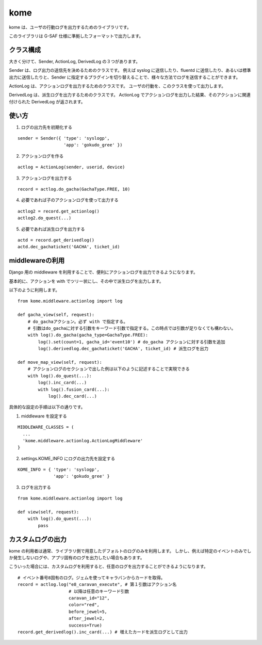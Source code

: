 kome
=========

kome は、ユーザの行動ログを出力するためのライブラリです。

このライブラリは G-SAF 仕様に準拠したフォーマットで出力します。

クラス構成
--------

大きく分けて、Sender, ActionLog, DerivedLog の３つがあります。

Sender は、ログ出力の送信先を決めるためのクラスです。
例えば syslog に送信したり、fluentd に送信したり、あるいは標準出力に送信したりと、Sender に指定するプラグインを切り替えることで、様々な方法でログを送信することができます。

ActionLog は、アクションログを出力するためのクラスです。
ユーザの行動を、このクラスを使って出力します。

DerivedLog は、派生ログを出力するためのクラスです。
ActionLog でアクションログを出力した結果、そのアクションに関連付けられた DerivedLog が返されます。

使い方
--------

1. ログの出力先を初期化する

::

 sender = Sender({ 'type': 'syslogp',
                   'app': 'gokudo_gree' })

2. アクションログを作る

::

 actlog = ActionLog(sender, userid, device)

3. アクションログを出力する

::

 record = actlog.do_gacha(GachaType.FREE, 10)

4. 必要であれば子のアクションログを使って出力する

::

 actlog2 = record.get_actionlog()
 actlog2.do_quest(...)

5. 必要であれば派生ログを出力する

::

 actd = record.get_derivedlog()
 actd.dec_gachaticket('GACHA', ticket_id)

middlewareの利用
--------

Django 用の middleware を利用することで、便利にアクションログを出力できるようになります。

基本的に、アクションを with でツリー状にし、その中で派生ログを出力します。

以下のように利用します。 ::

 from kome.middleware.actionlog import log
 
 def gacha_view(self, request):
     # do_gachaアクション。必ず with で指定する。
     # 引数はdo_gachaに対する引数をキーワード引数で指定する。この時点では引数が足りなくても構わない。
     with log().do_gacha(gacha_type=GachaType.FREE):
         log().set(count=1, gacha_id='event10') # do_gacha アクションに対する引数を追加
         log().derivedlog.dec_gachaticket('GACHA', ticket_id) # 派生ログを出力
 
 def move_map_view(self, request):
     # アクションログのセクションで出した例は以下のように記述することで実現できる
     with log().do_quest(...):
         log().inc_card(...)
         with log().fusion_card(...):
             log().dec_card(...)

具体的な設定の手順は以下の通りです。 ::

1. middleware を設定する

::

 MIDDLEWARE_CLASSES = (
   ...
   'kome.middleware.actionlog.ActionLogMiddleware'
 }

2. settings.KOME_INFO にログの出力先を設定する

::

 KOME_INFO = { 'type': 'syslogp',
               'app': 'gokudo_gree' }

3. ログを出力する

::

 from kome.middleware.actionlog import log
 
 def view(self, request):
     with log().do_quest(...):
         pass

カスタムログの出力
-------

kome の利用者は通常、ライブラリ側で用意したデフォルトのログのみを利用します。
しかし、例えば特定のイベントのみでしか発生しないログや、アプリ固有のログを出力したい場合もあります。

こういった場合には、カスタムログを利用すると、任意のログを出力することができるようになります。 ::

 # イベント番号8固有のログ。ジェムを使ってキャラバンからカードを取得。
 record = actlog.log("e8_caravan_execute", # 第１引数はアクション名
                     # 以降は任意のキーワード引数
                     caravan_id="12",
                     color="red",
                     before_jewel=5,
                     after_jewel=2,
                     success=True)
 record.get_derivedlog().inc_card(...) # 増えたカードを派生ログとして出力
